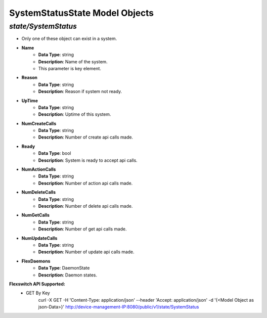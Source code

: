 SystemStatusState Model Objects
============================================

*state/SystemStatus*
------------------------------------

- Only one of these object can exist in a system.
- **Name**
	- **Data Type**: string
	- **Description**: Name of the system.
	- This parameter is key element.
- **Reason**
	- **Data Type**: string
	- **Description**: Reason if system not ready.
- **UpTime**
	- **Data Type**: string
	- **Description**: Uptime of this system.
- **NumCreateCalls**
	- **Data Type**: string
	- **Description**: Number of create api calls made.
- **Ready**
	- **Data Type**: bool
	- **Description**: System is ready to accept api calls.
- **NumActionCalls**
	- **Data Type**: string
	- **Description**: Number of action api calls made.
- **NumDeleteCalls**
	- **Data Type**: string
	- **Description**: Number of delete api calls made.
- **NumGetCalls**
	- **Data Type**: string
	- **Description**: Number of get api calls made.
- **NumUpdateCalls**
	- **Data Type**: string
	- **Description**: Number of update api calls made.
- **FlexDaemons**
	- **Data Type**: DaemonState
	- **Description**: Daemon states.


**Flexswitch API Supported:**
	- GET By Key
		 curl -X GET -H 'Content-Type: application/json' --header 'Accept: application/json' -d '{<Model Object as json-Data>}' http://device-management-IP:8080/public/v1/state/SystemStatus


